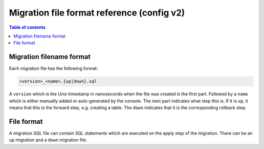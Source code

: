 .. meta::
   :description: Hasura Migration file format reference
   :keywords: hasura, docs, migration, file format

.. _migration_file_format_v2:

Migration file format reference (config v2)
===========================================

.. contents:: Table of contents
  :backlinks: none
  :depth: 1
  :local:

Migration filename format
-------------------------

Each migration file has the following format:

.. code-block:: bash

   <version>_<name>.{up|down}.sql

A ``version`` which is the Unix timestamp in nanoseconds when the file was
created is the first part. Followed by a ``name`` which is either manually added
or auto-generated by the console. The next part indicates what step this is. If
it is ``up``, it means that this is the forward step, e.g. creating a table.
The ``down`` indicates that it is the corresponding
rollback step.

File format
-----------

A migration SQL file can contain SQL statements which are executed
on the apply step of the migration. There can be an ``up`` migration and a ``down``
migration file.